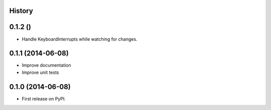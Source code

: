 .. :changelog:

History
-------

0.1.2 ()
---------------------

* Handle KeyboardInterrupts while watching for changes.

0.1.1 (2014-06-08)
---------------------

* Improve documentation
* Improve unit tests

0.1.0 (2014-06-08)
---------------------

* First release on PyPI.
